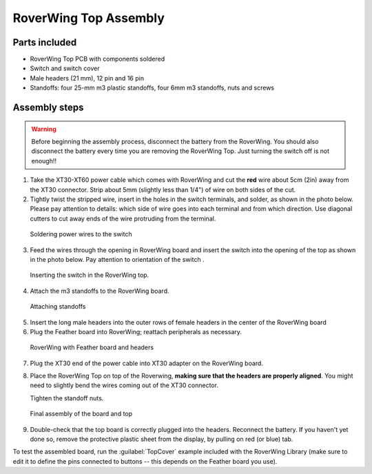 .. _top-build-guide:

===========================
RoverWing Top Assembly
===========================


Parts included
--------------

* RoverWing Top PCB with components soldered
* Switch and switch cover
* Male headers (21 mm), 12 pin and 16 pin
* Standoffs: four 25-mm m3 plastic standoffs, four 6mm m3 standoffs, nuts and
  screws


Assembly steps
--------------

.. warning::
   Before beginning the assembly process, disconnect the battery from the
   RoverWing. You should also disconnect the
   battery every time you are removing the RoverWing Top. Just turning the
   switch off is not enough!!



1. Take the XT30-XT60 power cable which comes with RoverWing and cut the **red**
   wire about 5cm (2in) away from the XT30 connector. Strip about 5mm (slightly
   less than 1/4") of wire on both sides of the cut.

2. Tightly twist the stripped wire, insert in the  holes in the switch terminals,
   and solder, as shown in the photo below. Please pay attention to details:
   which side of wire goes into each terminal and from which direction. Use
   diagonal cutters to cut away ends of the wire protruding from the terminal.

.. figure:: images/switch-solder.jpg
   :alt: Soldering power wires to the switch
   :width: 60%

   Soldering power wires to the switch


3. Feed the wires through the opening in RoverWing board and  insert the
   switch into the opening of the top as shown in the photo below. Pay attention
   to orientation of  the switch .

.. figure:: images/switch-inserted.jpg
   :alt: Inserting switch in top board
   :width: 60%

   Inserting the switch in the RoverWing top.


4. Attach the m3 standoffs to the RoverWing board.

.. figure:: images/board-standoffs.jpg
   :alt: Attaching standoffs
   :width: 60%

   Attaching standoffs

5. Insert the long  male headers into the outer rows of female headers in the
   center of the RoverWing board

6. Plug  the Feather board into RoverWing;  reattach peripherals as necessary.

.. figure:: images/board-headers.jpg
   :alt: Board with feather and headers
   :width: 60%

   RoverWing with Feather board and headers


7. Plug the XT30 end of the power cable into XT30 adapter on the RoverWing board.

8. Place the RoverWing Top on top of the Roverwing,  **making sure that the
   headers are properly aligned**.  You might need to slightly bend the wires coming
   out of the XT30 connector.

   Tighten the standoff nuts.


.. figure:: images/board-final.jpg
  :alt: Board - fully assembled
  :width: 60%

  Final assembly of the board and top


9. Double-check that the top board is correctly plugged into the headers.
   Reconnect the battery. If you haven't yet done so, remove the protective
   plastic sheet from the display, by pulling on red (or blue) tab.



To test the assembled board, run the :guilabel:`TopCover` example included
with the RoverWing Library (make sure to edit it to define the pins connected
to buttons -- this depends on the Feather board you use).
